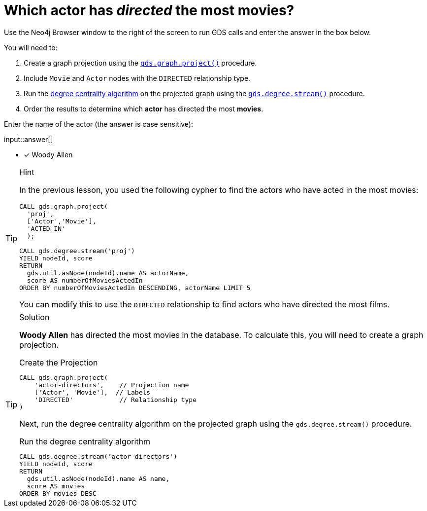 [.question.freetext]
= Which actor has _directed_ the most movies?

Use the Neo4j Browser window to the right of the screen to run GDS calls and enter the answer in the box below.

You will need to:

. Create a graph projection using the link:https://neo4j.com/docs/graph-data-science/current/management-ops/graph-creation/graph-project/[`gds.graph.project()^]` procedure.
. Include `Movie` and `Actor` nodes with the `DIRECTED` relationship type.
. Run the link:https://neo4j.com/docs/graph-data-science/2.4/algorithms/degree-centrality/[degree centrality algorithm^] on the projected graph using the link:https://neo4j.com/docs/graph-data-science/current/algorithms/degree-centrality/#algorithms-degree-centrality-syntax[`gds.degree.stream()^]` procedure.
. Order the results to determine which *actor* has directed the most *movies*.

Enter the name of the actor (the answer is case sensitive):

input::answer[]

* [x] Woody Allen

// Once you have entered the answer, click the **Check Answer** button below to continue.

[TIP,role=hint]
.Hint
====
In the previous lesson, you used the following cypher to find the actors who have acted in the most movies:

[source,cypher,role=noplay]
----
CALL gds.graph.project(
  'proj', 
  ['Actor','Movie'], 
  'ACTED_IN'
  );

CALL gds.degree.stream('proj')
YIELD nodeId, score
RETURN 
  gds.util.asNode(nodeId).name AS actorName, 
  score AS numberOfMoviesActedIn
ORDER BY numberOfMoviesActedIn DESCENDING, actorName LIMIT 5
----

You can modify this to use the `DIRECTED` relationship to find actors who have directed the most films. 
====

[TIP,role=solution]
.Solution
====
**Woody Allen** has directed the most movies in the database.  To calculate this, you will need to create a graph projection.

.Create the Projection
[source,cypher]
----
CALL gds.graph.project(
    'actor-directors',    // Projection name
    ['Actor', 'Movie'],  // Labels
    'DIRECTED'            // Relationship type
)
----

Next, run the degree centrality algorithm on the projected graph using the `gds.degree.stream()` procedure.

.Run the degree centrality algorithm
[source,cypher]
----
CALL gds.degree.stream('actor-directors')
YIELD nodeId, score
RETURN 
  gds.util.asNode(nodeId).name AS name, 
  score AS movies
ORDER BY movies DESC
----

====
